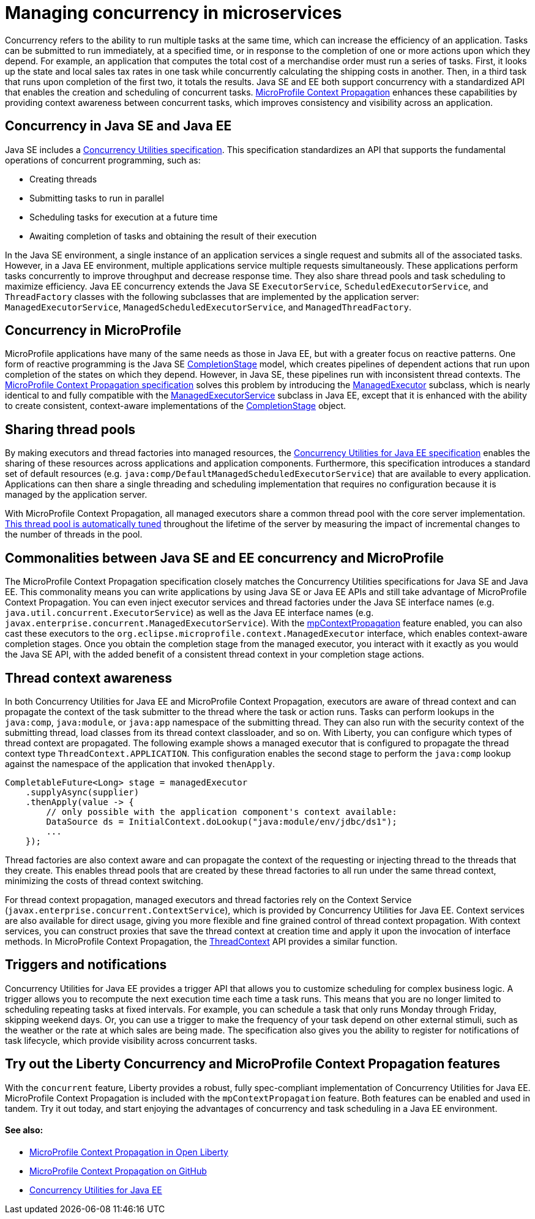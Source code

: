 // Copyright (c) 2019 IBM Corporation and others.
// Licensed under Creative Commons Attribution-NoDerivatives
// 4.0 International (CC BY-ND 4.0)
//   https://creativecommons.org/licenses/by-nd/4.0/
//
// Contributors:
//     IBM Corporation
//
:page-description:  Concurrency is the ability to run multiple tasks in parallel, which can increase the efficiency of an application. Tasks can be submitted to run immediately, at a specified time, or in response to the completion of one or more actions upon which they depend.
:seo-title: Managing concurrency in microservices
:seo-description:  Concurrency is the ability to run multiple tasks in parallel, which can increase the efficiency of an application. Tasks can be submitted to run immediately, at a specified time, or in response to the completion of one or more actions upon which they depend.
:page-layout: general-reference
:page-type: general
= Managing concurrency in microservices

Concurrency refers to the ability to run multiple tasks at the same time, which can increase the efficiency of an application. Tasks can be submitted to run immediately, at a specified time, or in response to the completion of one or more actions upon which they depend. For example, an application that computes the total cost of a merchandise order must run a series of tasks. First, it looks up the state and local sales tax rates in one task while concurrently calculating the shipping costs in another. Then, in a third task that runs upon completion of the first two, it totals the results. Java SE and EE both support concurrency with a standardized API that enables the creation and scheduling of concurrent tasks. https://github.com/eclipse/microprofile-context-propagation#microprofile-context-propagation[MicroProfile Context Propagation] enhances these capabilities by providing context awareness between concurrent tasks, which improves consistency and visibility across an application.

== Concurrency in Java SE and Java EE

Java SE includes a https://docs.oracle.com/javase/8/docs/technotes/guides/concurrency/[Concurrency Utilities specification]. This specification standardizes an API that supports the fundamental operations of concurrent programming, such as:

* Creating threads
* Submitting tasks to run in parallel
* Scheduling tasks for execution at a future time
* Awaiting completion of tasks and obtaining the result of their execution

In the Java SE environment, a single instance of an application services a single request and submits all of the associated tasks. However, in a Java EE environment, multiple applications service multiple requests simultaneously. These applications perform tasks concurrently to improve throughput and decrease response time. They also share thread pools and task scheduling to maximize efficiency. Java EE concurrency extends the Java SE `ExecutorService`, `ScheduledExecutorService`, and `ThreadFactory` classes with the following subclasses that are implemented by the application server: `ManagedExecutorService`, `ManagedScheduledExecutorService`, and `ManagedThreadFactory`.

== Concurrency in MicroProfile

MicroProfile applications have many of the same needs as those in Java EE, but with a greater focus on reactive patterns.  One form of reactive programming is the Java SE https://docs.oracle.com/en/java/javase/11/docs/api/java.base/java/util/concurrent/CompletionStage.html[CompletionStage] model, which creates pipelines of dependent actions that run upon completion of the states on which they depend.  However, in Java SE, these pipelines run with inconsistent thread contexts.  The https://download.eclipse.org/microprofile/microprofile-context-propagation-1.0/microprofile-context-propagation.html[MicroProfile Context Propagation specification] solves this problem by introducing the link:/docs/ref/javadocs/microprofile-3.0-javadoc/org/eclipse/microprofile/context/ManagedExecutor.html[ManagedExecutor] subclass, which is nearly identical to and fully compatible with the link:/docs/ref/javadocs/liberty-javaee8-javadoc/javax/enterprise/concurrent/ManagedExecutorService.html[ManagedExecutorService] subclass in Java EE, except that it is enhanced with the ability to create consistent, context-aware implementations of the https://docs.oracle.com/en/java/javase/11/docs/api/java.base/java/util/concurrent/CompletionStage.html[CompletionStage] object.

== Sharing thread pools

By making executors and thread factories into managed resources, the https://docs.oracle.com/javaee/7/tutorial/concurrency-utilities.htm[Concurrency Utilities for Java EE specification] enables the sharing of these resources across applications and application components. Furthermore, this specification introduces a standard set of default resources (e.g. `java:comp/DefaultManagedScheduledExecutorService`) that are available to every application. Applications can then share a single threading and scheduling implementation that requires no configuration because it is managed by the application server.

With MicroProfile Context Propagation, all managed executors share a common thread pool with the core server implementation. link:/blog/2019/04/03/liberty-threadpool-autotuning.html[This thread pool is automatically tuned] throughout the lifetime of the server by measuring the impact of incremental changes to the number of threads in the pool.

== Commonalities between Java SE and EE concurrency and MicroProfile

The MicroProfile Context Propagation specification closely matches the Concurrency Utilities specifications for Java SE and Java EE. This commonality means you can write applications by using Java SE or Java EE APIs and still take advantage of MicroProfile Context Propagation. You can even inject executor services and thread factories under the Java SE interface names (e.g. `java.util.concurrent.ExecutorService`) as well as the Java EE interface names (e.g. `javax.enterprise.concurrent.ManagedExecutorService`). With the link:/docs/ref/feature/#mpContextPropagation-1.0.html[mpContextPropagation] feature enabled, you can also cast these executors to the `org.eclipse.microprofile.context.ManagedExecutor` interface, which enables context-aware completion stages.  Once you obtain the completion stage from the managed executor, you interact with it exactly as you would the Java SE API, with the added benefit of a consistent thread context in your completion stage actions.


== Thread context awareness

In both Concurrency Utilities for Java EE and MicroProfile Context Propagation, executors are aware of thread context and can propagate the context of the task submitter to the thread where the task or action runs. Tasks can perform lookups in the `java:comp`, `java:module`, or `java:app` namespace of the submitting thread. They can also run with the security context of the submitting thread, load classes from its thread context classloader, and so on. With Liberty, you can configure which types of thread context are propagated. The following example shows a managed executor that is configured to propagate the thread context type `ThreadContext.APPLICATION`. This configuration enables the second stage to perform the `java:comp` lookup against the namespace of the application that invoked `thenApply`.

[source,java]
----
CompletableFuture<Long> stage = managedExecutor
    .supplyAsync(supplier)
    .thenApply(value -> {
        // only possible with the application component's context available:
        DataSource ds = InitialContext.doLookup("java:module/env/jdbc/ds1");
        ...
    });
----
Thread factories are also context aware and can propagate the context of the requesting or injecting thread to the threads that they create. This enables thread pools that are created by these thread factories to all run under the same thread context, minimizing the costs of thread context switching.

For thread context propagation, managed executors and thread factories rely on the Context Service (`javax.enterprise.concurrent.ContextService`), which is provided by Concurrency Utilities for Java EE. Context services are also available for direct usage, giving you more flexible and fine grained control of thread context propagation. With context services, you can construct proxies that save the thread context at creation time and apply it upon the invocation of interface methods. In MicroProfile Context Propagation, the link:/docs/ref/javadocs/microprofile-3.0-javadoc/org/eclipse/microprofile/context/ThreadContext.html[ThreadContext] API provides a similar function.

== Triggers and notifications

Concurrency Utilities for Java EE provides a trigger API that allows you to customize scheduling for complex business logic. A trigger allows you to recompute the next execution time each time a task runs. This means that you are no longer limited to scheduling repeating tasks at fixed intervals. For example, you can schedule a task that only runs Monday through Friday, skipping weekend days. Or, you can use a trigger to make the frequency of your task depend on other external stimuli, such as the weather or the rate at which sales are being made. The specification also gives you the ability to register for notifications of task lifecycle, which provide visibility across concurrent tasks.

== Try out the Liberty Concurrency and MicroProfile Context Propagation features

With the `concurrent` feature, Liberty provides a robust, fully spec-compliant implementation of Concurrency Utilities for Java EE. MicroProfile Context Propagation is included with the `mpContextPropagation` feature. Both features can be enabled and used in tandem. Try it out today, and start enjoying the advantages of concurrency and task scheduling in a Java EE environment.

==== See also:


- link:/blog/2019/08/16/microprofile-context-propagation.html[MicroProfile Context Propagation in Open Liberty]
- link:https://github.com/eclipse/microprofile-context-propagation#microprofile-context-propagation[MicroProfile Context Propagation on GitHub]
- link:https://javaee.github.io/tutorial/concurrency-utilities.html[Concurrency Utilities for Java EE]
